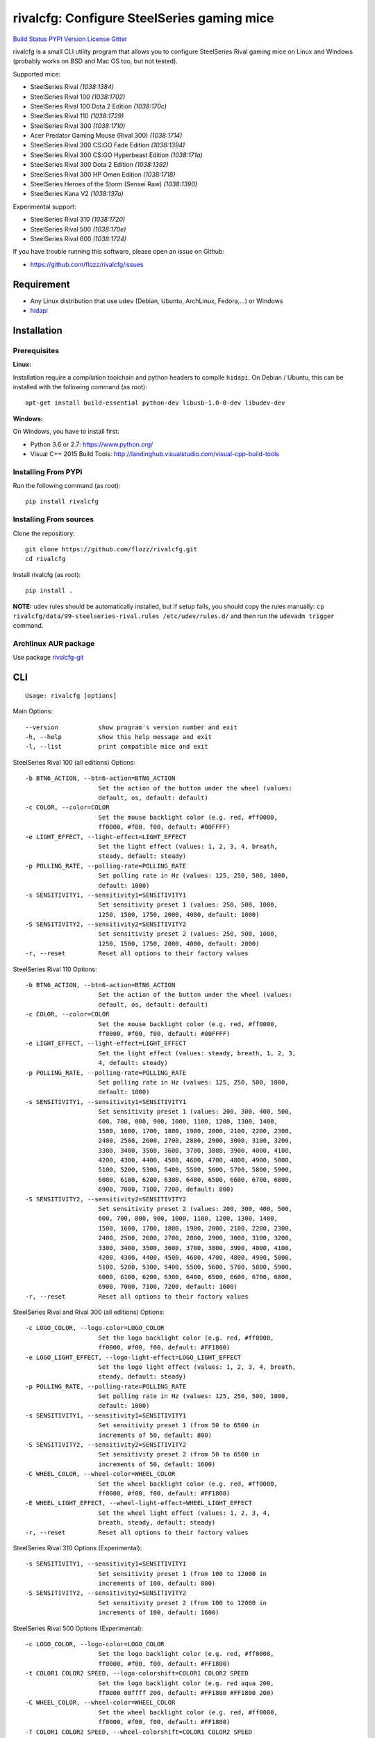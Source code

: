 rivalcfg: Configure SteelSeries gaming mice
===========================================

`Build Status <https://travis-ci.org/flozz/rivalcfg>`__ `PYPI
Version <https://pypi.python.org/pypi/rivalcfg>`__
`License <https://github.com/flozz/rivalcfg/blob/master/LICENSE>`__
`Gitter <https://gitter.im/rivalcfg/Lobby>`__

rivalcfg is a small CLI utility program that allows you to configure
SteelSeries Rival gaming mice on Linux and Windows (probably works on
BSD and Mac OS too, but not tested).

Supported mice:

-  SteelSeries Rival *(1038:1384)*
-  SteelSeries Rival 100 *(1038:1702)*
-  SteelSeries Rival 100 Dota 2 Edition *(1038:170c)*
-  SteelSeries Rival 110 *(1038:1729)*
-  SteelSeries Rival 300 *(1038:1710)*
-  Acer Predator Gaming Mouse (Rival 300) *(1038:1714)*
-  SteelSeries Rival 300 CS:GO Fade Edition *(1038:1394)*
-  SteelSeries Rival 300 CS:GO Hyperbeast Edition *(1038:171a)*
-  SteelSeries Rival 300 Dota 2 Edition *(1038:1392)*
-  SteelSeries Rival 300 HP Omen Edition *(1038:1718)*
-  SteelSeries Heroes of the Storm (Sensei Raw) *(1038:1390)*
-  SteelSeries Kana V2 *(1038:137a)*

Experimental support:

-  SteelSeries Rival 310 *(1038:1720)*
-  SteelSeries Rival 500 *(1038:170e)*
-  SteelSeries Rival 600 *(1038:1724)*

If you have trouble running this software, please open an issue on
Github:

-  https://github.com/flozz/rivalcfg/issues

Requirement
-----------

-  Any Linux distribution that use ``udev`` (Debian, Ubuntu, ArchLinux,
   Fedora,…) or Windows
-  `hidapi <https://pypi.python.org/pypi/hidapi/0.7.99.post20>`__

Installation
------------

Prerequisites
~~~~~~~~~~~~~

**Linux:**

Installation require a compilation toolchain and python headers to
compile ``hidapi``. On Debian / Ubuntu, this can be installed with the
following command (as root):

::

   apt-get install build-essential python-dev libusb-1.0-0-dev libudev-dev

**Windows:**

On Windows, you have to install first:

-  Python 3.6 or 2.7: https://www.python.org/
-  Visual C++ 2015 Build Tools:
   http://landinghub.visualstudio.com/visual-cpp-build-tools

Installing From PYPI
~~~~~~~~~~~~~~~~~~~~

Run the following command (as root):

::

   pip install rivalcfg

Installing From sources
~~~~~~~~~~~~~~~~~~~~~~~

Clone the repositiory:

::

   git clone https://github.com/flozz/rivalcfg.git
   cd rivalcfg

Install rivalcfg (as root):

::

   pip install .

**NOTE:** udev rules should be automatically installed, but if setup
fails, you should copy the rules manually:
``cp rivalcfg/data/99-steelseries-rival.rules /etc/udev/rules.d/`` and
then run the ``udevadm trigger`` command.

Archlinux AUR package
~~~~~~~~~~~~~~~~~~~~~

Use package
`rivalcfg-git <https://aur.archlinux.org/packages/rivalcfg-git>`__

CLI
---

::

   Usage: rivalcfg [options]

Main Options:

::

   --version           show program's version number and exit
   -h, --help          show this help message and exit
   -l, --list          print compatible mice and exit

SteelSeries Rival 100 (all editions) Options:

::

   -b BTN6_ACTION, --btn6-action=BTN6_ACTION
                       Set the action of the button under the wheel (values:
                       default, os, default: default)
   -c COLOR, --color=COLOR
                       Set the mouse backlight color (e.g. red, #ff0000,
                       ff0000, #f00, f00, default: #00FFFF)
   -e LIGHT_EFFECT, --light-effect=LIGHT_EFFECT
                       Set the light effect (values: 1, 2, 3, 4, breath,
                       steady, default: steady)
   -p POLLING_RATE, --polling-rate=POLLING_RATE
                       Set polling rate in Hz (values: 125, 250, 500, 1000,
                       default: 1000)
   -s SENSITIVITY1, --sensitivity1=SENSITIVITY1
                       Set sensitivity preset 1 (values: 250, 500, 1000,
                       1250, 1500, 1750, 2000, 4000, default: 1000)
   -S SENSITIVITY2, --sensitivity2=SENSITIVITY2
                       Set sensitivity preset 2 (values: 250, 500, 1000,
                       1250, 1500, 1750, 2000, 4000, default: 2000)
   -r, --reset         Reset all options to their factory values

SteelSeries Rival 110 Options:

::

   -b BTN6_ACTION, --btn6-action=BTN6_ACTION
                       Set the action of the button under the wheel (values:
                       default, os, default: default)
   -c COLOR, --color=COLOR
                       Set the mouse backlight color (e.g. red, #ff0000,
                       ff0000, #f00, f00, default: #00FFFF)
   -e LIGHT_EFFECT, --light-effect=LIGHT_EFFECT
                       Set the light effect (values: steady, breath, 1, 2, 3,
                       4, default: steady)
   -p POLLING_RATE, --polling-rate=POLLING_RATE
                       Set polling rate in Hz (values: 125, 250, 500, 1000,
                       default: 1000)
   -s SENSITIVITY1, --sensitivity1=SENSITIVITY1
                       Set sensitivity preset 1 (values: 200, 300, 400, 500,
                       600, 700, 800, 900, 1000, 1100, 1200, 1300, 1400,
                       1500, 1600, 1700, 1800, 1900, 2000, 2100, 2200, 2300,
                       2400, 2500, 2600, 2700, 2800, 2900, 3000, 3100, 3200,
                       3300, 3400, 3500, 3600, 3700, 3800, 3900, 4000, 4100,
                       4200, 4300, 4400, 4500, 4600, 4700, 4800, 4900, 5000,
                       5100, 5200, 5300, 5400, 5500, 5600, 5700, 5800, 5900,
                       6000, 6100, 6200, 6300, 6400, 6500, 6600, 6700, 6800,
                       6900, 7000, 7100, 7200, default: 800)
   -S SENSITIVITY2, --sensitivity2=SENSITIVITY2
                       Set sensitivity preset 2 (values: 200, 300, 400, 500,
                       600, 700, 800, 900, 1000, 1100, 1200, 1300, 1400,
                       1500, 1600, 1700, 1800, 1900, 2000, 2100, 2200, 2300,
                       2400, 2500, 2600, 2700, 2800, 2900, 3000, 3100, 3200,
                       3300, 3400, 3500, 3600, 3700, 3800, 3900, 4000, 4100,
                       4200, 4300, 4400, 4500, 4600, 4700, 4800, 4900, 5000,
                       5100, 5200, 5300, 5400, 5500, 5600, 5700, 5800, 5900,
                       6000, 6100, 6200, 6300, 6400, 6500, 6600, 6700, 6800,
                       6900, 7000, 7100, 7200, default: 1600)
   -r, --reset         Reset all options to their factory values

SteelSeries Rival and Rival 300 (all editions) Options:

::

   -c LOGO_COLOR, --logo-color=LOGO_COLOR
                       Set the logo backlight color (e.g. red, #ff0000,
                       ff0000, #f00, f00, default: #FF1800)
   -e LOGO_LIGHT_EFFECT, --logo-light-effect=LOGO_LIGHT_EFFECT
                       Set the logo light effect (values: 1, 2, 3, 4, breath,
                       steady, default: steady)
   -p POLLING_RATE, --polling-rate=POLLING_RATE
                       Set polling rate in Hz (values: 125, 250, 500, 1000,
                       default: 1000)
   -s SENSITIVITY1, --sensitivity1=SENSITIVITY1
                       Set sensitivity preset 1 (from 50 to 6500 in
                       increments of 50, default: 800)
   -S SENSITIVITY2, --sensitivity2=SENSITIVITY2
                       Set sensitivity preset 2 (from 50 to 6500 in
                       increments of 50, default: 1600)
   -C WHEEL_COLOR, --wheel-color=WHEEL_COLOR
                       Set the wheel backlight color (e.g. red, #ff0000,
                       ff0000, #f00, f00, default: #FF1800)
   -E WHEEL_LIGHT_EFFECT, --wheel-light-effect=WHEEL_LIGHT_EFFECT
                       Set the wheel light effect (values: 1, 2, 3, 4,
                       breath, steady, default: steady)
   -r, --reset         Reset all options to their factory values

SteelSeries Rival 310 Options (Experimental):

::

   -s SENSITIVITY1, --sensitivity1=SENSITIVITY1
                       Set sensitivity preset 1 (from 100 to 12000 in
                       increments of 100, default: 800)
   -S SENSITIVITY2, --sensitivity2=SENSITIVITY2
                       Set sensitivity preset 2 (from 100 to 12000 in
                       increments of 100, default: 1600)

SteelSeries Rival 500 Options (Experimental):

::

   -c LOGO_COLOR, --logo-color=LOGO_COLOR
                       Set the logo backlight color (e.g. red, #ff0000,
                       ff0000, #f00, f00, default: #FF1800)
   -t COLOR1 COLOR2 SPEED, --logo-colorshift=COLOR1 COLOR2 SPEED
                       Set the logo backlight color (e.g. red aqua 200,
                       ff0000 00ffff 200, default: #FF1800 #FF1800 200)
   -C WHEEL_COLOR, --wheel-color=WHEEL_COLOR
                       Set the wheel backlight color (e.g. red, #ff0000,
                       ff0000, #f00, f00, default: #FF1800)
   -T COLOR1 COLOR2 SPEED, --wheel-colorshift=COLOR1 COLOR2 SPEED
                       Set the wheel backlight color (e.g. red aqua 200,
                       ff0000 00ffff 200, default: #FF1800 #FF1800 200)
   -r, --reset         Reset all options to their factory values

SteelSeries Rival 600 Options (Experimental):

::

   -2 LEFT_STRIP_BOTTOM_COLOR, --lstrip-bottom-color=LEFT_STRIP_BOTTOM_COLOR
                       Set the color(s) and effects of the left LED strip
                       bottom section (e.g. red, #ff0000, ff0000, #f00, f00).
                       If more than one value is specified, a color shifting
                       effect is set (e.g. x,x,red,0,green,54,blue,54)
                       syntax:
                       time(ms),trigger_mask,color1,pos1,...,colorn,posn
   -1 LEFT_STRIP_MID_COLOR, --lstrip-mid-color=LEFT_STRIP_MID_COLOR
                       Set the color(s) and effects of the left LED strip
                       middle section (e.g. red, #ff0000, ff0000, #f00, f00).
                       If more than one value is specified, a color shifting
                       effect is set (e.g. x,x,red,0,green,54,blue,54)
                       syntax:
                       time(ms),trigger_mask,color1,pos1,...,colorn,posn
   -0 LEFT_STRIP_TOP_COLOR, --lstrip-top-color=LEFT_STRIP_TOP_COLOR
                       Set the color(s) and effects of the left LED strip
                       upper section (e.g. red, #ff0000, ff0000, #f00, f00).
                       If more than one value is specified, a color shifting
                       effect is set (e.g. x,x,red,0,green,54,blue,54)
                       syntax:
                       time(ms),trigger_mask,color1,pos1,...,colorn,posn
   -c LOGO_COLOR, --logo-color=LOGO_COLOR
                       Set the logo backlight color(s) and effects (e.g. red,
                       #ff0000, ff0000, #f00, f00). If more than one value is
                       specified, a color shifting effect is set (e.g.
                       x,x,red,0,green,54,blue,54) syntax:
                       time(ms),trigger_mask,color1,pos1,...,colorn,posn
   -p POLLING_RATE, --polling-rate=POLLING_RATE
                       Set polling rate in Hz (values: 125, 250, 500, 1000,
                       default: 1000)
   -5 RIGHT_STRIP_BOTTOM_COLOR, --rstrip-bottom-color=RIGHT_STRIP_BOTTOM_COLOR
                       Set the color(s) and effects of the right LED strip
                       bottom section (e.g. red, #ff0000, ff0000, #f00, f00).
                       If more than one value is specified, a color shifting
                       effect is set (e.g. x,x,red,0,green,54,blue,54)
                       syntax:
                       time(ms),trigger_mask,color1,pos1,...,colorn,posn
   -4 RIGHT_STRIP_MID_COLOR, --rstrip-mid-color=RIGHT_STRIP_MID_COLOR
                       Set the color(s) and effects of the right LED strip
                       mid section (e.g. red, #ff0000, ff0000, #f00, f00). If
                       more than one value is specified, a color shifting
                       effect is set (e.g. x,x,red,0,green,54,blue,54)
                       syntax:
                       time(ms),trigger_mask,color1,pos1,...,colorn,posn
   -3 RIGHT_STRIP_TOP_COLOR, --rstrip-top-color=RIGHT_STRIP_TOP_COLOR
                       Set the color(s) and effects of the right LED strip
                       upper section (e.g. red, #ff0000, ff0000, #f00, f00).
                       If more than one value is specified, a color shifting
                       effect is set (e.g. x,x,red,0,green,54,blue,54)
                       syntax:
                       time(ms),trigger_mask,color1,pos1,...,colorn,posn
   -s SENSITIVITY1, --sensitivity1=SENSITIVITY1
                       Set sensitivity preset 1 (from 100 to 12000 in
                       increments of 100, default: 800)
   -S SENSITIVITY2, --sensitivity2=SENSITIVITY2
                       Set sensitivity preset 2 (from 100 to 12000 in
                       increments of 100, default: 1600)
   -C WHEEL_COLOR, --wheel-color=WHEEL_COLOR
                       Set the wheel backlight color(s) and effects (e.g.
                       red, #ff0000, ff0000, #f00, f00). If more than one
                       value is specified, a color shifting effect is set
                       (e.g. x,x,red,0,green,54,blue,54) syntax:
                       time(ms),trigger_mask,color1,pos1,...,colorn,posn
   -r, --reset         Reset all options to their factory values

SteelSeries Kana V2 Options:

::

   -i LED_INTENSITY1, --intensity1=LED_INTENSITY1
                       Set LED intensity preset 1 (values: high, medium, off,
                       low, default: off)
   -I LED_INTENSITY2, --intensity2=LED_INTENSITY2
                       Set LED intensity preset 2 (values: high, medium, off,
                       low, default: high)
   -p POLLING_RATE, --polling-rate=POLLING_RATE
                       Set polling rate in Hz (values: 125, 250, 500, 1000,
                       default: 1000)
   -s SENSITIVITY1, --sensitivity1=SENSITIVITY1
                       Set sensitivity preset 1 (values: 400, 800, 1200,
                       1600, 2000, 2400, 3200, 4000, default: 800)
   -S SENSITIVITY2, --sensitivity2=SENSITIVITY2
                       Set sensitivity preset 2 (values: 400, 800, 1200,
                       1600, 2000, 2400, 3200, 4000, default: 1600)
   -r, --reset         Reset all options to their factory values

FAQ (Frequently Asked Questions)
--------------------------------

How can I dim the brightness of the lights
~~~~~~~~~~~~~~~~~~~~~~~~~~~~~~~~~~~~~~~~~~

Lights are configured via RGB color, so to have a lower brightness, just
set a darker color (e.g. ``#880000`` instead of ``#FF0000`` for a darker
red).

How can I turn the lights off?
~~~~~~~~~~~~~~~~~~~~~~~~~~~~~~

You can turn the lights off by setting the black color to the lights.

Example with Rival 100:

::

   rivalcfg --color=black

Example with Rival, Rival 300:

::

   rivalcfg --logo-color=black --wheel-color=black

I have a “Permission denied” error, what can I do?
~~~~~~~~~~~~~~~~~~~~~~~~~~~~~~~~~~~~~~~~~~~~~~~~~~

If you have an error like

::

   IOError: [Errno 13] Permission denied: u'/dev/hidrawXX'

this means that the udev rules have not been installed with the
software. This can be fixed using the following commands (as root):

::

   wget https://raw.githubusercontent.com/flozz/rivalcfg/master/rivalcfg/data/99-steelseries-rival.rules -O /etc/udev/rules.d/99-steelseries-rival.rules

   sudo udevadm trigger

Debug
-----

Rivalcfg uses several environment variable to enable different debug
features:

-  ``RIVALCFG_DEBUG=1``: Enable debug. Setting this variable will allow
   rivalcfg to write debug information to stdout.

-  ``RIVALCFG_DRY=1`` Enable dry run. Setting this variable will avoid
   rivalcfg to write anything to a real device plugged to the computer
   (i any). It will instead simulate the device, so it can be used to
   make test on mice that are not plugged to the computer if used in
   conjunction to the ``RIVALCFG_PROFILE`` variable.

-  ``RIVALCFG_PROFILE=<VendorID>:<ProductID>``: Forces rivalcfg to load
   the corresponding profile instead of the one of the plugged device
   (if any).

-  ``RIVALCFG_DEVICE=<VendorID>:<ProductID>``: Forces rivalcfg to write
   bytes to this device, even if it is not matching the selected
   profile.

**Example: debug logging only:**

::

   $ RIVALCFG_DEBUG=1  rivalcfg --list

**Example: dry run on Rival 300 profile:**

::

   $ RIVALCFG_DRY=1 RIVALCFG_PROFILE=1038:1710  rivalcfg -c ff1800

**Example: using Rival 300 command set on Rival 300 CS:GO Fade Editon
mouse:**

::

   $ RIVALCFG_PROFILE=1038:1710     RIVALCFG_DEVICE=1038:1394    rivalcfg -c ff1800
   # ↑ selects "Rival 300" profile  ↑ but write on the "Rival 300 CS:GO Fade Edition" device

**Example debug output:**

::

   [DEBUG] Rivalcfg 2.5.3
   [DEBUG] Python version: 2.7.13
   [DEBUG] OS: Linux
   [DEBUG] Linux distribution: Ubuntu 17.04 zesty
   [DEBUG] Dry run enabled
   [DEBUG] Forced profile: 1038:1710
   [DEBUG] Targeted device: 1038:1710
   [DEBUG] Selected mouse: <Mouse SteelSeries Rival 300 (1038:1710:00)>
   [DEBUG] Mouse._device_write: 00 08 01 FF 18 00
   [DEBUG] Mouse._device_write: 00 09 00

Changelog
---------

-  **3.6.0:** Improved error handeling when sending commands to mice
   (thanks @Demon000, #76)
-  **3.5.0:** Support of the Rival 100 Dota 2 Edition (#75)
-  **3.4.0:** Support of the Kana V2 mouse (thanks @pqlaz, #74)
-  **3.3.0:** Support of the Acer Predator Gaming Mouse (a rebranded
   Rival 300) (#72)
-  **3.2.0:**

   -  Support of the Rival 300 Dota 2 Edition (#67, @virrim)
   -  Fixes case issue in udev rule file (#68, @hungarian-notation)

-  **3.1.0:**

   -  Support of sensitivity commands for Rival 500 (#65,
      @hungarian-notation)
   -  Fix of the reset command on Rival 600 (#66, @ergor)

-  **3.0.0**:

   -  Adds support of the Rival 300 HP Omen Edition (#52, @FadedCoder)
   -  Adds experimental support of the Rival 600 (#60, @ergor)
   -  Varous fixes

-  **3.0.0-beta1:**

   -  Support of the Rival 110
   -  Support of the Heroes of the Storm (Sensei Raw)
   -  Partial support of the Rival 310
   -  Partial support of the Rival 500
   -  Microsoft Windows (and Mac OS?) support
   -  rivalcfg now uses the ``hidapi`` lib instead of manipulating udev
      directly
   -  Code refactored (almost all API changed)
   -  Various bug fixes

-  **2.6.0:** Add CS:GO Hyperbeast Edition support (thanks
   @chriscoyfish, #33)
-  **2.5.3:** Minor typo fixes for cli (thanks @chriscoyfish, #31)
-  **2.5.2:** Fixes Rival 300 with updated firmware not working (#5,
   #25, #28, special thanks to @Thiblizz)
-  **2.5.1:** Fixes mouse not recognized on system with more than 10 USB
   busses (#21)
-  **2.5.0:** Rival 300 CS:GO Fade Edition support (thanks @Percinnamon,
   #20)
-  **2.4.4:** Improves debug options
-  **2.4.3:** Fixes an issue with Python 3 (#8)
-  **2.4.2:** Fixes a TypeError with Python 3 (#7)
-  **2.4.1:** Help improved
-  **2.4.0:** Python 3 support (#4)
-  **2.3.0:**

   -  Rival and Rival 300 support is no more experimental
   -  Improves the device listing (–list)
   -  Fixes bug with color parsing in CLI (#1)
   -  Fixes unrecognized devices path on old kernel (#2)

-  **2.2.0:** Experimental Rival 300 support
-  **2.1.1:** Includes udev rules in the package and automatically
   install the rules (if possible)
-  **2.1.0:** Experimental Original Rival support
-  **2.0.0:** Refactored to support multiple mice
-  **1.0.1:** Fixes the pypi package
-  **1.0.0:** Initial release

